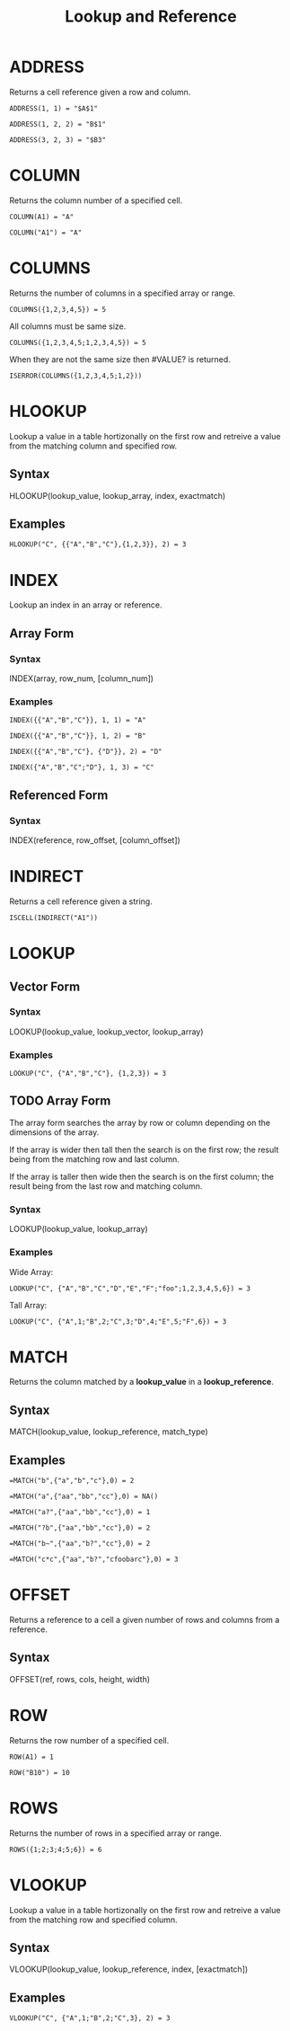 #+OPTIONS: ^:nil toc:2 num:nil tex:nil
#+TITLE: Lookup and Reference

* ADDRESS

  Returns a cell reference given a row and column.

  #+BEGIN_EXAMPLE
    ADDRESS(1, 1) = "$A$1"
  #+END_EXAMPLE

  #+BEGIN_EXAMPLE
    ADDRESS(1, 2, 2) = "B$1"
  #+END_EXAMPLE

  #+BEGIN_EXAMPLE
    ADDRESS(3, 2, 3) = "$B3"
  #+END_EXAMPLE   

* COLUMN
  
  Returns the column number of a specified cell.

  #+BEGIN_EXAMPLE
    COLUMN(A1) = "A"
  #+END_EXAMPLE

  #+BEGIN_EXAMPLE
    COLUMN("A1") = "A"
  #+END_EXAMPLE

* COLUMNS

  Returns the number of columns in a specified array or range.

  #+BEGIN_EXAMPLE
    COLUMNS({1,2,3,4,5}) = 5
  #+END_EXAMPLE

  All columns must be same size.

  #+BEGIN_EXAMPLE
    COLUMNS({1,2,3,4,5;1,2,3,4,5}) = 5
  #+END_EXAMPLE

  When they are not the same size then #VALUE? is returned.

  #+BEGIN_EXAMPLE
    ISERROR(COLUMNS({1,2,3,4,5;1,2}))
  #+END_EXAMPLE

* HLOOKUP

  Lookup a value in a table hortizonally on the first row and retreive a value from the matching column and specified row.

** Syntax
   
   HLOOKUP(lookup_value, lookup_array, index, exactmatch)
   
** Examples
   #+BEGIN_EXAMPLE
   HLOOKUP("C", {{"A","B","C"},{1,2,3}}, 2) = 3
   #+END_EXAMPLE
   
* INDEX

  Lookup an index in an array or reference.
  
** Array Form
*** Syntax
    INDEX(array, row_num, [column_num])
*** Examples

    #+BEGIN_EXAMPLE
      INDEX({{"A","B","C"}}, 1, 1) = "A"
    #+END_EXAMPLE
    
    #+BEGIN_EXAMPLE
      INDEX({{"A","B","C"}}, 1, 2) = "B"
    #+END_EXAMPLE
    
    #+BEGIN_EXAMPLE
      INDEX({{"A","B","C"}, {"D"}}, 2) = "D"
    #+END_EXAMPLE

    #+BEGIN_EXAMPLE
      INDEX({"A","B","C";"D"}, 1, 3) = "C"
    #+END_EXAMPLE
    
** Referenced Form
*** Syntax
    
    INDEX(reference, row_offset, [column_offset])
    
* INDIRECT

  Returns a cell reference given a string.

  #+BEGIN_EXAMPLE
    ISCELL(INDIRECT("A1"))
  #+END_EXAMPLE

* LOOKUP
** Vector Form
*** Syntax
    LOOKUP(lookup_value, lookup_vector, lookup_array)
*** Examples

    #+BEGIN_EXAMPLE
    LOOKUP("C", {"A","B","C"}, {1,2,3}) = 3
    #+END_EXAMPLE

** TODO Array Form

   The array form searches the array by row or column depending on the dimensions of the array.

   If the array is wider then tall then the search is on the first row; the result being from the matching row and last column.

   If the array is taller then wide then the search is on the first column; the result being from the last row and matching column.

*** Syntax

    LOOKUP(lookup_value, lookup_array)

*** Examples

    Wide Array:
    #+BEGIN_EXAMPLE
      LOOKUP("C", {"A","B","C","D","E","F";"foo";1,2,3,4,5,6}) = 3
    #+END_EXAMPLE

    Tall Array:
    #+BEGIN_EXAMPLE
      LOOKUP("C", {"A",1;"B",2;"C",3;"D",4;"E",5;"F",6}) = 3
    #+END_EXAMPLE

* MATCH
   Returns the column matched by a *lookup_value* in a *lookup_reference*.
** Syntax
   MATCH(lookup_value, lookup_reference, match_type)
** Examples
   #+BEGIN_EXAMPLE
     =MATCH("b",{"a","b","c"},0) = 2
   #+END_EXAMPLE
   
   #+BEGIN_EXAMPLE
     =MATCH("a",{"aa","bb","cc"},0) = NA()   
   #+END_EXAMPLE
   
   #+BEGIN_EXAMPLE
     =MATCH("a?",{"aa","bb","cc"},0) = 1
   #+END_EXAMPLE
   
   #+BEGIN_EXAMPLE
     =MATCH("?b",{"aa","bb","cc"},0) = 2
   #+END_EXAMPLE
   
   #+BEGIN_EXAMPLE
     =MATCH("b~",{"aa","b?","cc"},0) = 2
   #+END_EXAMPLE
   
   #+BEGIN_EXAMPLE
     =MATCH("c*c",{"aa","b?","cfoobarc"},0) = 3
   #+END_EXAMPLE
   
* OFFSET
   Returns a reference to a cell a given number of rows and columns from a reference.
** Syntax
   OFFSET(ref, rows, cols, height, width)
   
* ROW

  Returns the row number of a specified cell.

  #+BEGIN_EXAMPLE
    ROW(A1) = 1
  #+END_EXAMPLE

  #+BEGIN_EXAMPLE
    ROW("B10") = 10
  #+END_EXAMPLE

* ROWS

  Returns the number of rows in a specified array or range.

  #+BEGIN_EXAMPLE
    ROWS({1;2;3;4;5;6}) = 6
  #+END_EXAMPLE

* VLOOKUP

  Lookup a value in a table hortizonally on the first row and retreive a value from the matching row and specified column.

** Syntax
   
   VLOOKUP(lookup_value, lookup_reference, index, [exactmatch])
   
** Examples
   
   #+BEGIN_EXAMPLE
     VLOOKUP("C", {"A",1;"B",2;"C",3}, 2) = 3
   #+END_EXAMPLE
   
